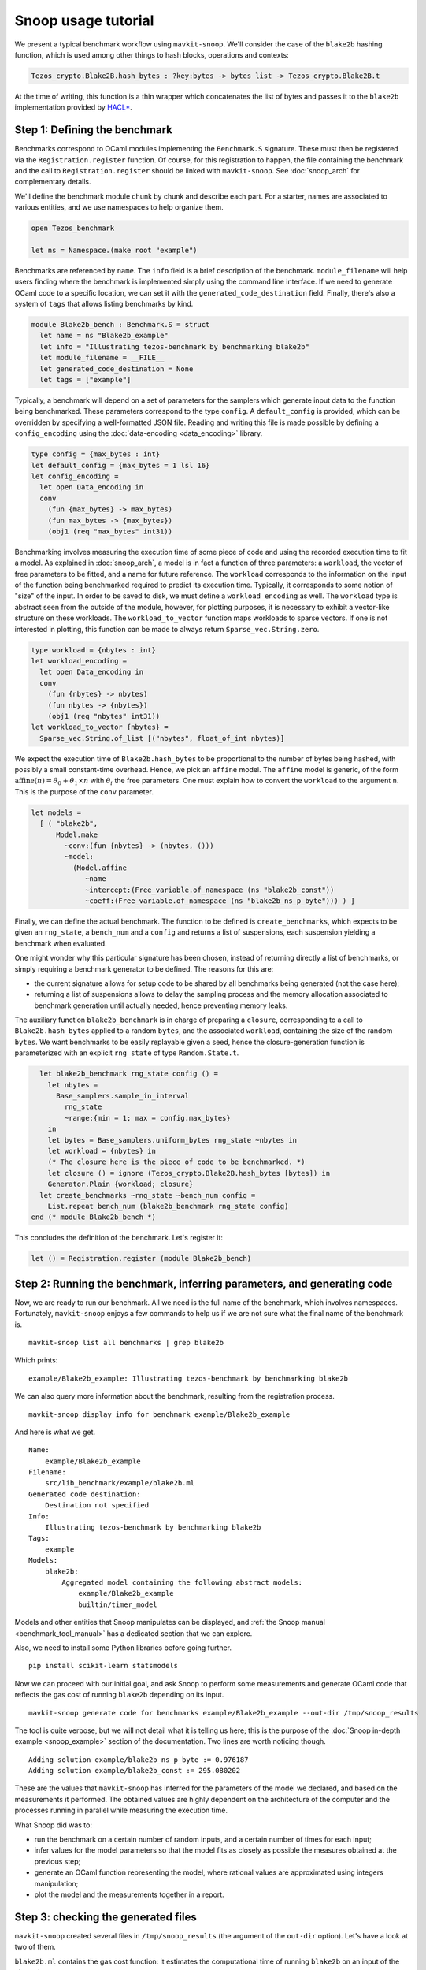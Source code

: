 Snoop usage tutorial
====================

We present a typical benchmark workflow using ``mavkit-snoop``.
We'll consider the case of the ``blake2b`` hashing function, which
is used among other things to hash blocks, operations and contexts:

.. code-block:: ocaml

   Tezos_crypto.Blake2B.hash_bytes : ?key:bytes -> bytes list -> Tezos_crypto.Blake2B.t

At the time of writing, this function is a thin wrapper which
concatenates the list of bytes and passes it to the ``blake2b``
implementation provided by `HACL* <https://github.com/hacl-star/hacl-star>`_.

Step 1: Defining the benchmark
------------------------------

Benchmarks correspond to OCaml modules implementing the ``Benchmark.S`` signature.
These must then be registered via the ``Registration.register`` function.
Of course, for this registration to happen, the file containing the benchmark
and the call to ``Registration.register`` should be linked with ``mavkit-snoop``.
See :doc:`snoop_arch` for complementary details.

We'll define the benchmark module chunk by chunk and describe each part.
For a starter, names are associated to various entities, and we use namespaces
to help organize them.

.. code-block:: ocaml

   open Tezos_benchmark

   let ns = Namespace.(make root "example")

Benchmarks are referenced by ``name``. The ``info`` field is a brief
description of the benchmark. ``module_filename`` will help users finding where
the benchmark is implemented simply using the command line interface. If we need to generate OCaml code to a
specific location, we can set it with the ``generated_code_destination`` field.
Finally, there's also a system of ``tags`` that allows listing benchmarks by
kind.

.. code-block:: ocaml

   module Blake2b_bench : Benchmark.S = struct
     let name = ns "Blake2b_example"
     let info = "Illustrating tezos-benchmark by benchmarking blake2b"
     let module_filename = __FILE__
     let generated_code_destination = None
     let tags = ["example"]

Typically, a benchmark will depend on a set of parameters for the samplers which
generate input data to the function being benchmarked. These parameters
correspond to the type ``config``. A ``default_config`` is provided, which can
be overridden by specifying a well-formatted JSON file. Reading and writing this
file is made possible by defining a ``config_encoding`` using the
:doc:`data-encoding <data_encoding>` library.

.. code-block:: ocaml

     type config = {max_bytes : int}
     let default_config = {max_bytes = 1 lsl 16}
     let config_encoding =
       let open Data_encoding in
       conv
         (fun {max_bytes} -> max_bytes)
         (fun max_bytes -> {max_bytes})
         (obj1 (req "max_bytes" int31))

Benchmarking involves measuring the execution time of some piece of code and
using the recorded execution time to fit a model. As explained in
:doc:`snoop_arch`, a model is in fact a function of three parameters: a
``workload``, the vector of free parameters to be fitted, and a name for future
reference. The ``workload`` corresponds to the information on the input of the
function being benchmarked required to predict its execution time. Typically, it
corresponds to some notion of "size" of the input. In order to be saved to disk,
we must define a ``workload_encoding`` as well. The ``workload`` type is abstract
seen from the outside of the module, however, for plotting purposes, it is necessary
to exhibit a vector-like structure on these workloads. The ``workload_to_vector``
function maps workloads to sparse vectors. If one is not interested in plotting,
this function can be made to always return ``Sparse_vec.String.zero``.

.. code-block:: ocaml

     type workload = {nbytes : int}
     let workload_encoding =
       let open Data_encoding in
       conv
         (fun {nbytes} -> nbytes)
         (fun nbytes -> {nbytes})
         (obj1 (req "nbytes" int31))
     let workload_to_vector {nbytes} =
       Sparse_vec.String.of_list [("nbytes", float_of_int nbytes)]

We expect the execution time of ``Blake2b.hash_bytes`` to be proportional
to the number of bytes being hashed, with possibly a small constant-time overhead.
Hence, we pick an ``affine`` model. The ``affine`` model is generic, of the form
:math:`\text{affine}(n) = \theta_0 + \theta_1 \times n` with :math:`\theta_i` the free
parameters. One must explain how to convert the ``workload`` to the argument ``n``.
This is the purpose of the ``conv`` parameter.

.. code-block:: ocaml

     let models =
       [ ( "blake2b",
           Model.make
             ~conv:(fun {nbytes} -> (nbytes, ()))
             ~model:
               (Model.affine
                  ~name
                  ~intercept:(Free_variable.of_namespace (ns "blake2b_const"))
                  ~coeff:(Free_variable.of_namespace (ns "blake2b_ns_p_byte"))) ) ]

Finally, we can define the actual benchmark. The function to be defined
is ``create_benchmarks``, which expects to be given an ``rng_state``,
a ``bench_num`` and a ``config`` and returns a list of suspensions, each
suspension yielding a benchmark when evaluated.

One might wonder why this particular signature has been chosen, instead of
returning directly a list of benchmarks, or simply requiring a benchmark
generator to be defined. The reasons for this are:

- the current signature allows for setup code to be shared by all benchmarks
  being generated (not the case here);
- returning a list of suspensions allows to delay the sampling process
  and the memory allocation associated to benchmark generation until
  actually needed, hence preventing memory leaks.

The auxiliary function ``blake2b_benchmark`` is in charge of
preparing a ``closure``, corresponding to a call to ``Blake2b.hash_bytes``
applied to a random ``bytes``, and the associated ``workload``, containing the
size of the random ``bytes``. We want benchmarks to be easily replayable
given a seed, hence the closure-generation function is parameterized with
an explicit ``rng_state`` of type ``Random.State.t``.

.. code-block:: ocaml

     let blake2b_benchmark rng_state config () =
       let nbytes =
         Base_samplers.sample_in_interval
           rng_state
           ~range:{min = 1; max = config.max_bytes}
       in
       let bytes = Base_samplers.uniform_bytes rng_state ~nbytes in
       let workload = {nbytes} in
       (* The closure here is the piece of code to be benchmarked. *)
       let closure () = ignore (Tezos_crypto.Blake2B.hash_bytes [bytes]) in
       Generator.Plain {workload; closure}
     let create_benchmarks ~rng_state ~bench_num config =
       List.repeat bench_num (blake2b_benchmark rng_state config)
   end (* module Blake2b_bench *)

This concludes the definition of the benchmark. Let's register it:

.. code-block:: ocaml

   let () = Registration.register (module Blake2b_bench)

Step 2: Running the benchmark, inferring parameters, and generating code
------------------------------------------------------------------------

Now, we are ready to run our benchmark. All we need is the full name of the
benchmark, which involves namespaces. Fortunately, ``mavkit-snoop`` enjoys a few
commands to help us if we are not sure what the final name of the benchmark is.

::

   mavkit-snoop list all benchmarks | grep blake2b

Which prints:

::

   example/Blake2b_example: Illustrating tezos-benchmark by benchmarking blake2b

We can also query more information about the benchmark, resulting from the
registration process.

::

   mavkit-snoop display info for benchmark example/Blake2b_example

And here is what we get.

::

   Name:
       example/Blake2b_example
   Filename:
       src/lib_benchmark/example/blake2b.ml
   Generated code destination:
       Destination not specified
   Info:
       Illustrating tezos-benchmark by benchmarking blake2b
   Tags:
       example
   Models:
       blake2b:
           Aggregated model containing the following abstract models:
               example/Blake2b_example
               builtin/timer_model

Models and other entities that Snoop manipulates can be displayed, and
:ref:`the Snoop manual <benchmark_tool_manual>` has a dedicated section that we
can explore.

Also, we need to install some Python libraries before going further.

::

   pip install scikit-learn statsmodels

Now we can proceed with our initial goal, and ask Snoop to perform some
measurements and generate OCaml code that reflects the gas cost of running
``blake2b`` depending on its input.

::

   mavkit-snoop generate code for benchmarks example/Blake2b_example --out-dir /tmp/snoop_results

The tool is quite verbose, but we will not detail what it is telling us here;
this is the purpose of the :doc:`Snoop in-depth example <snoop_example>` section
of the documentation. Two lines are worth noticing though.

::

   Adding solution example/blake2b_ns_p_byte := 0.976187
   Adding solution example/blake2b_const := 295.080202

These are the values that ``mavkit-snoop`` has inferred for the parameters of the
model we declared, and based on the measurements it performed. The obtained
values are highly dependent on the architecture of the computer and the
processes running in parallel while measuring the execution time.

What Snoop did was to:

- run the benchmark on a certain number of random inputs, and a certain number
  of times for each input;
- infer values for the model parameters so that the model fits as closely as
  possible the measures obtained at the previous step;
- generate an OCaml function representing the model, where rational values are
  approximated using integers manipulation;
- plot the model and the measurements together in a report.

Step 3: checking the generated files
------------------------------------

``mavkit-snoop`` created several files in ``/tmp/snoop_results`` (the argument of
the ``out-dir`` option). Let's have a look at two of them.

``blake2b.ml`` contains the gas cost function: it estimates the computational
time of running ``blake2b`` on an input of the given size.

::

   (* Do not edit this file manually.
      This file was automatically generated from the models registered at
      src/<protocol>/lib_benchmarks_proto/interpreter_model.ml.
      If you wish to update a function in this file,
      a. update the corresponding model, or
      b. define a new function in michelson_v1_gas_costs.ml, potentially referencing this one. *)

   [@@@warning "-33"]

   module S = Saturation_repr

   (* Inference model name: blake2b *)

   (* model example/Blake2b_example *)
   (* fun size -> (295.080202248 + (0.976187336999 * size)) *)
   let cost_Blake2b_example size =
     let open S.Syntax in
       let size = S.safe_int size in
       let v0 = size in
       (S.safe_int 300) +
         ((((v0 lsr 1) + (v0 lsr 2)) + (v0 lsr 3)) + (v0 lsr 4))

The rational values of the gas parameters have been rounded using integer
arithmetics. The file can be copied and pasted in the protocol, and the cost
function can be called at a specific location so that we can account for gas
when running ``blake2b``.

Another file of interest is ``blake2b.tex`` that we can convert to PDF format.

::

   pdflatex blake2b.tex

The document shows some plots, like this one:

.. image:: images/blake2b.png

In abscissa, we find the size of inputs randomly chosen during the measurements,
and in ordinate is the computation time.
The blue circles are the values measured by Snoop when running ``blake2b``, and
the red squares are the values obtained for the declared model with the
parameters inferred by Snoop. This allows to evaluate how good the model is:
the more the two overlap, the more precise we are.

Step 4: options
---------------

Some of our benchmarks can take a long time to run. ``mavkit-snoop`` offers
options to vary the number of random values or the number of times they are
measured, using options ``--nsamples`` and ``--bench-num`` (see
:ref:`the manual <benchmark_tool_manual>`). The default values are 300 random
values and 100 measurements for each. We can specify lower numbers to reduce
benchmark time, but it will also degrade the precision of the results.

Another option of particular interest is ``--plot``. It can be used to
automatically open windows at the end of the whole process. They will show the
same plots as in the report generated at the previous step, but we can interact
with the plots, which is very convenient when they are multi-dimensional (i.e.
when the complexity model relies on more parameters).

Using Snoop in the development cycle
------------------------------------

So when are we supposed to use Snoop? There are two cases.

Developing a new feature in the protocol
~~~~~~~~~~~~~~~~~~~~~~~~~~~~~~~~~~~~~~~~~

When a feature is added in the protocol, it must account for the gas that bakers
and attesters will spend by running the feature. Here is a typical workflow:

- developers implement the feature;
- they also implement the corresponding benchmarks (usually in
  ``src/proto_alpha/lib_benchmarks_proto``);
- they generate the cost function from the benchmarks using Snoop;
- they copy the resulting, generated code to the appropriate location in the
  protocol (potentially a new file);
- they create a merge request;
- when the request is merged, the gas team will automatically see new benchmark
  results. Then, they will update the cost function with the results obtained
  from running the benchmarks on the reference machine for gas.

Updating dependencies or code
~~~~~~~~~~~~~~~~~~~~~~~~~~~~~

When developers update a library that Tezos depends on, or modify a
protocol feature in such a way that gas may be impacted, they should check so by
running Snoop before and after the modifications.

The usual steps would be to:

- use the ``list all benchmarks`` and ``display info for benchmark`` commands to
  find the concerned benchmarks;
- run the benchmark and update the resulting cost function with the code
  generated by Snoop;
- open a merge request and let the gas team know that gas has changed;
- when the request is merged, the gas team will update the cost function with
  the results obtained from running the benchmarks on the reference machine for
  gas.
